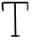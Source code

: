 SplineFontDB: 3.2
FontName: Untitled6
FullName: Untitled6
FamilyName: Untitled6
Weight: Regular
Copyright: Copyright (c) 2020, Krister Olsson
UComments: "2020-3-14: Created with FontForge (http://fontforge.org)"
Version: 001.000
ItalicAngle: 0
UnderlinePosition: -100
UnderlineWidth: 50
Ascent: 800
Descent: 200
InvalidEm: 0
LayerCount: 2
Layer: 0 0 "Back" 1
Layer: 1 0 "Fore" 0
XUID: [1021 837 -1006553539 13337785]
OS2Version: 0
OS2_WeightWidthSlopeOnly: 0
OS2_UseTypoMetrics: 1
CreationTime: 1584234067
ModificationTime: 1584234067
OS2TypoAscent: 0
OS2TypoAOffset: 1
OS2TypoDescent: 0
OS2TypoDOffset: 1
OS2TypoLinegap: 0
OS2WinAscent: 0
OS2WinAOffset: 1
OS2WinDescent: 0
OS2WinDOffset: 1
HheadAscent: 0
HheadAOffset: 1
HheadDescent: 0
HheadDOffset: 1
OS2Vendor: 'PfEd'
DEI: 91125
Encoding: ISO8859-1
UnicodeInterp: none
NameList: AGL For New Fonts
DisplaySize: -48
AntiAlias: 1
FitToEm: 0
BeginChars: 256 1

StartChar: T
Encoding: 84 84 0
Width: 856
Flags: W
HStem: -220 44.6426<301.882 413.266> 705 48.2139<212.562 400.766 445.408 761.48>
VStem: 402.552 42.8564<320.517 708.571> 408.802 43.75<-166.535 290.248> 413.266 46.4287<-175.357 257.785> 761.48 32.1426<495.524 705>
LayerCount: 2
Fore
SplineSet
52.25390625 733.571289062 m 0xe4
 57.3603515625 747.051757812 173.98046875 753.213867188 423.98046875 753.213867188 c 2
 788.265625 753.213867188 l 1
 793.623046875 623.75 l 2
 797.021484375 541.607421875 792.126953125 494.286132812 780.23046875 494.286132812 c 0
 769.424804688 494.286132812 761.48046875 538.928710938 761.48046875 599.642578125 c 2
 761.48046875 705 l 1
 603.444335938 706.786132812 l 1
 445.408203125 708.571289062 l 1xe4
 452.551757812 266.607421875 l 1xd4
 459.694335938 -175.357421875 l 1
 511.48046875 -180.866210938 l 2
 618.041992188 -192.202148438 559.694335938 -220 429.336914062 -220 c 0
 329.336914062 -220 295.737304688 -214.125976562 301.658203125 -197.678710938 c 0
 306.091796875 -185.36328125 332.908203125 -175.357421875 361.48046875 -175.357421875 c 2
 413.265625 -175.357421875 l 1xcc
 408.801757812 83.5712890625 l 2xd4
 406.338867188 226.428710938 403.537109375 424.951171875 402.551757812 526.428710938 c 2
 400.765625 710.357421875 l 1
 246.301757812 705 l 1
 91.8369140625 699.642578125 l 1
 98.0869140625 586.25 l 2
 103.008789062 496.963867188 99.40234375 474.501953125 81.123046875 480.595703125 c 0
 57.3330078125 488.525390625 34.6669921875 687.142578125 52.25390625 733.571289062 c 0xe4
EndSplineSet
EndChar
EndChars
EndSplineFont
